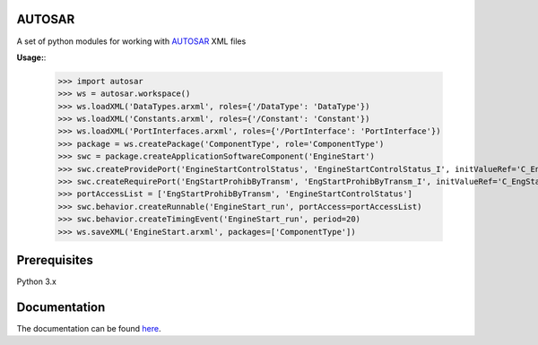 AUTOSAR
--------

A set of python modules for working with `AUTOSAR <https://www.autosar.org/>`_ XML files

**Usage:**:

    >>> import autosar
    >>> ws = autosar.workspace()
    >>> ws.loadXML('DataTypes.arxml', roles={'/DataType': 'DataType'})
    >>> ws.loadXML('Constants.arxml', roles={'/Constant': 'Constant'})
    >>> ws.loadXML('PortInterfaces.arxml', roles={'/PortInterface': 'PortInterface'})
    >>> package = ws.createPackage('ComponentType', role='ComponentType')
    >>> swc = package.createApplicationSoftwareComponent('EngineStart')
    >>> swc.createProvidePort('EngineStartControlStatus', 'EngineStartControlStatus_I', initValueRef='C_EngineStartControlStatus_IV')
    >>> swc.createRequirePort('EngStartProhibByTransm', 'EngStartProhibByTransm_I', initValueRef='C_EngStartProhibByTransm_IV')
    >>> portAccessList = ['EngStartProhibByTransm', 'EngineStartControlStatus']
    >>> swc.behavior.createRunnable('EngineStart_run', portAccess=portAccessList)
    >>> swc.behavior.createTimingEvent('EngineStart_run', period=20)
    >>> ws.saveXML('EngineStart.arxml', packages=['ComponentType'])

Prerequisites
-------------
Python 3.x 

Documentation
-------------
The documentation can be found `here <http://autosar.readthedocs.io/en/latest/>`_.



